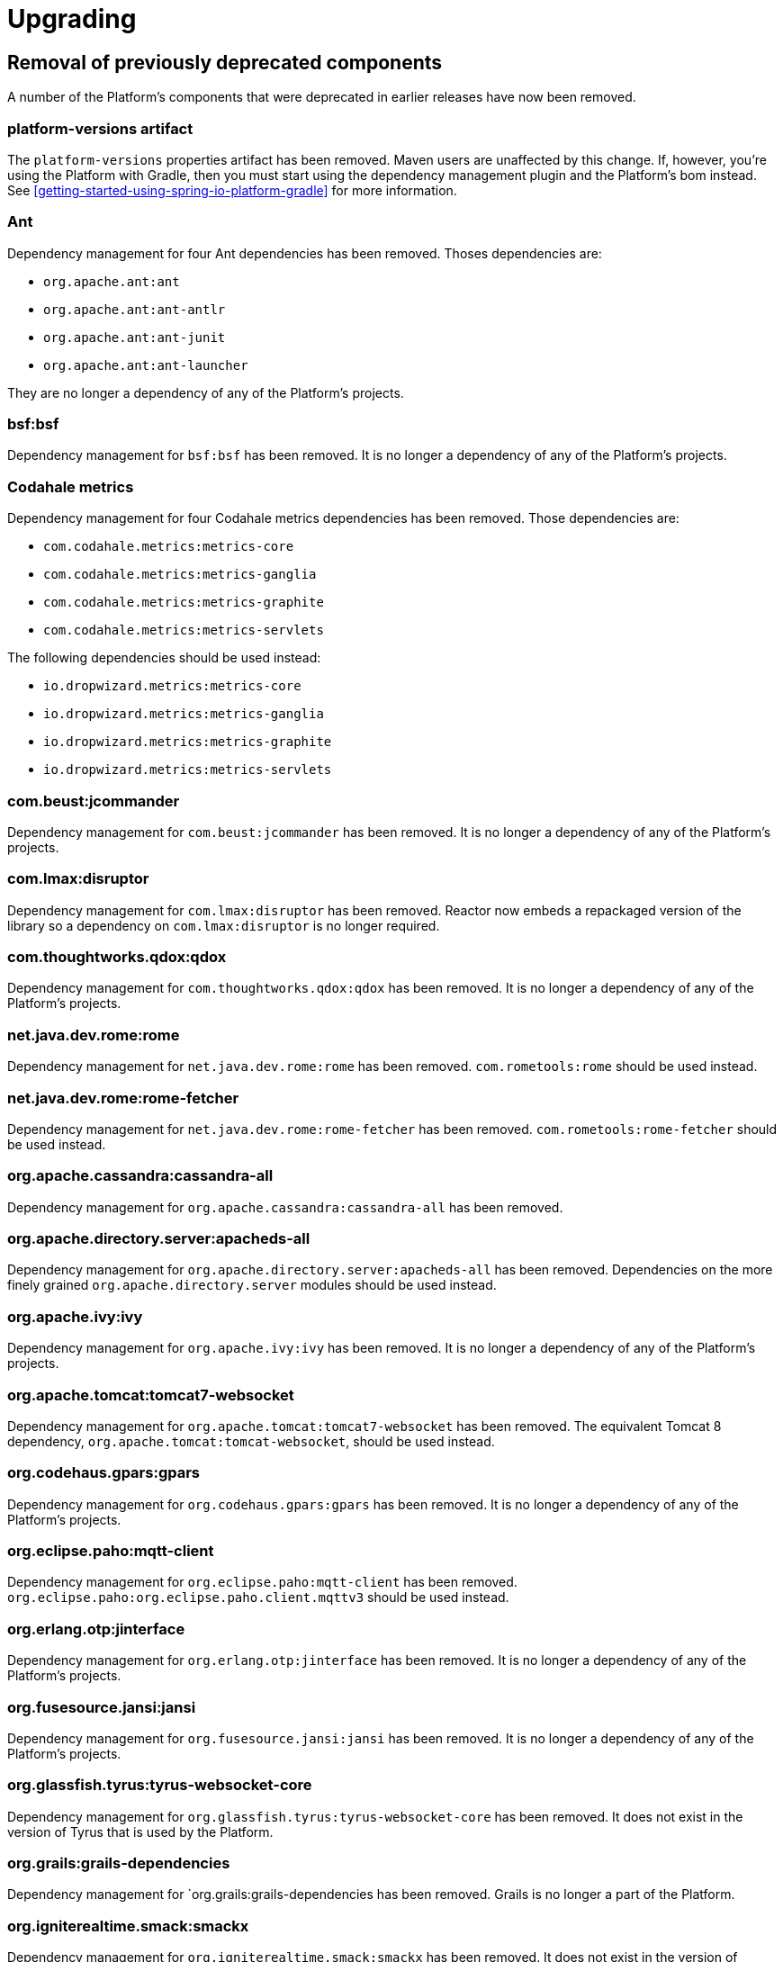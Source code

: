 [[upgrading]]
= Upgrading

[partintro]
--
This section provides all you need to know about upgrading to this version of Spring IO Platform.
--



[[upgrading-removal]]
== Removal of previously deprecated components

A number of the Platform's components that were deprecated in earlier releases have now been
removed.

=== platform-versions artifact

The `platform-versions` properties artifact has been removed. Maven users are unaffected by this
change. If, however, you're using the Platform with Gradle, then you must start using the
dependency management plugin and the Platform's bom instead. See
<<getting-started-using-spring-io-platform-gradle>> for more information.

=== Ant

Dependency management for four Ant dependencies has been removed. Thoses dependencies are:

 * `org.apache.ant:ant`
 * `org.apache.ant:ant-antlr`
 * `org.apache.ant:ant-junit`
 * `org.apache.ant:ant-launcher`

They are no longer a dependency of any of the Platform's projects.

=== bsf:bsf

Dependency management for `bsf:bsf` has been removed. It is no longer a dependency of any of the
Platform's projects.

=== Codahale metrics

Dependency management for four Codahale metrics dependencies has been removed. Those dependencies
are:

 * `com.codahale.metrics:metrics-core`
 * `com.codahale.metrics:metrics-ganglia`
 * `com.codahale.metrics:metrics-graphite`
 * `com.codahale.metrics:metrics-servlets`

The following dependencies should be used instead:

 * `io.dropwizard.metrics:metrics-core`
 * `io.dropwizard.metrics:metrics-ganglia`
 * `io.dropwizard.metrics:metrics-graphite`
 * `io.dropwizard.metrics:metrics-servlets`

=== com.beust:jcommander

Dependency management for `com.beust:jcommander` has been removed. It is no longer a dependency of
any of the Platform's projects.

=== com.lmax:disruptor

Dependency management for `com.lmax:disruptor` has been removed. Reactor now embeds a
repackaged version of the library so a dependency on `com.lmax:disruptor` is no longer
required.

=== com.thoughtworks.qdox:qdox

Dependency management for `com.thoughtworks.qdox:qdox` has been removed. It is no longer a
dependency of any of the Platform's projects.

=== net.java.dev.rome:rome

Dependency management for `net.java.dev.rome:rome` has been removed. `com.rometools:rome` should be
used instead.

=== net.java.dev.rome:rome-fetcher

Dependency management for `net.java.dev.rome:rome-fetcher` has been removed.
`com.rometools:rome-fetcher` should be used instead.

=== org.apache.cassandra:cassandra-all

Dependency management for `org.apache.cassandra:cassandra-all` has been removed.

=== org.apache.directory.server:apacheds-all

Dependency management for `org.apache.directory.server:apacheds-all` has been removed. Dependencies
on the more finely grained `org.apache.directory.server` modules should be used instead.

=== org.apache.ivy:ivy

Dependency management for `org.apache.ivy:ivy` has been removed. It is no longer a dependency of
any of the Platform's projects.

=== org.apache.tomcat:tomcat7-websocket

Dependency management for `org.apache.tomcat:tomcat7-websocket` has been removed. The equivalent
Tomcat 8 dependency, `org.apache.tomcat:tomcat-websocket`, should be used instead.

=== org.codehaus.gpars:gpars

Dependency management for `org.codehaus.gpars:gpars` has been removed. It is no longer a
dependency of any of the Platform's projects.

=== org.eclipse.paho:mqtt-client

Dependency management for `org.eclipse.paho:mqtt-client` has been removed.
`org.eclipse.paho:org.eclipse.paho.client.mqttv3` should be used instead.

=== org.erlang.otp:jinterface

Dependency management for `org.erlang.otp:jinterface` has been removed. It is no longer a
dependency of any of the Platform's projects.

=== org.fusesource.jansi:jansi

Dependency management for `org.fusesource.jansi:jansi` has been removed. It is no longer a
dependency of any of the Platform's projects.

=== org.glassfish.tyrus:tyrus-websocket-core

Dependency management for `org.glassfish.tyrus:tyrus-websocket-core` has been removed. It does
not exist in the version of Tyrus that is used by the Platform.

=== org.grails:grails-dependencies

Dependency management for `org.grails:grails-dependencies has been removed. Grails is no longer a
part of the Platform.

=== org.igniterealtime.smack:smackx

Dependency management for `org.igniterealtime.smack:smackx` has been removed. It does not exist in
the version of Smack that is used by the Platform.

=== org.hibernate.javax.persistence:hibernate-jpa-2.0-api

Dependency management for `org.hibernate.javax.persistence:hibernate-jpa-2.0-api` has been removed.
`org.eclipse.persistence:javax.persistence` should be used instead.

=== org.neo4j:neo4j-graph-collections

Dependency management for `org.neo4j:neo4j-graph-collections` has been removed.

=== org.springframework.amqp:spring-erlang

Dependency management for `org.springframework.amqp:spring-erlang` has been removed. It no longer
exists in the verison of Spring AMQP that is used by the Platform.
